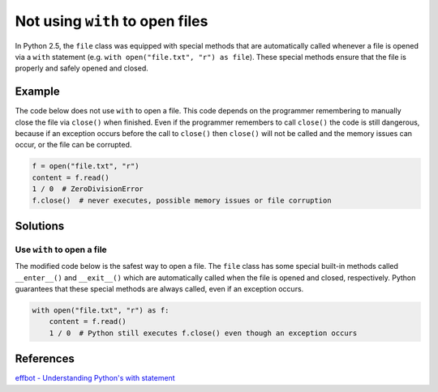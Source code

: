 Not using ``with`` to open files
================================

In Python 2.5, the ``file`` class was equipped with special methods that are automatically called whenever a file is opened via a ``with`` statement (e.g. ``with open("file.txt", "r") as file``). These special methods ensure that the file is properly and safely opened and closed.

Example
-------

The code below does not use ``with`` to open a file. This code depends on the programmer remembering to manually close the file via ``close()`` when finished. Even if the programmer remembers to call ``close()`` the code is still dangerous, because if an exception occurs before the call to ``close()`` then ``close()`` will not be called and the memory issues can occur, or the file can be corrupted.

.. code:: python

    f = open("file.txt", "r")
    content = f.read()
    1 / 0  # ZeroDivisionError
    f.close()  # never executes, possible memory issues or file corruption

Solutions
---------

Use ``with`` to open a file
...........................

The modified code below is the safest way to open a file. The ``file`` class has some special built-in methods called ``__enter__()`` and ``__exit__()`` which are automatically called when the file is opened and closed, respectively. Python guarantees that these special methods are always called, even if an exception occurs.

.. code:: python

    with open("file.txt", "r") as f:
        content = f.read()
        1 / 0  # Python still executes f.close() even though an exception occurs
    
References
----------

`effbot - Understanding Python's with statement <http://effbot.org/zone/python-with-statement.htm>`_
